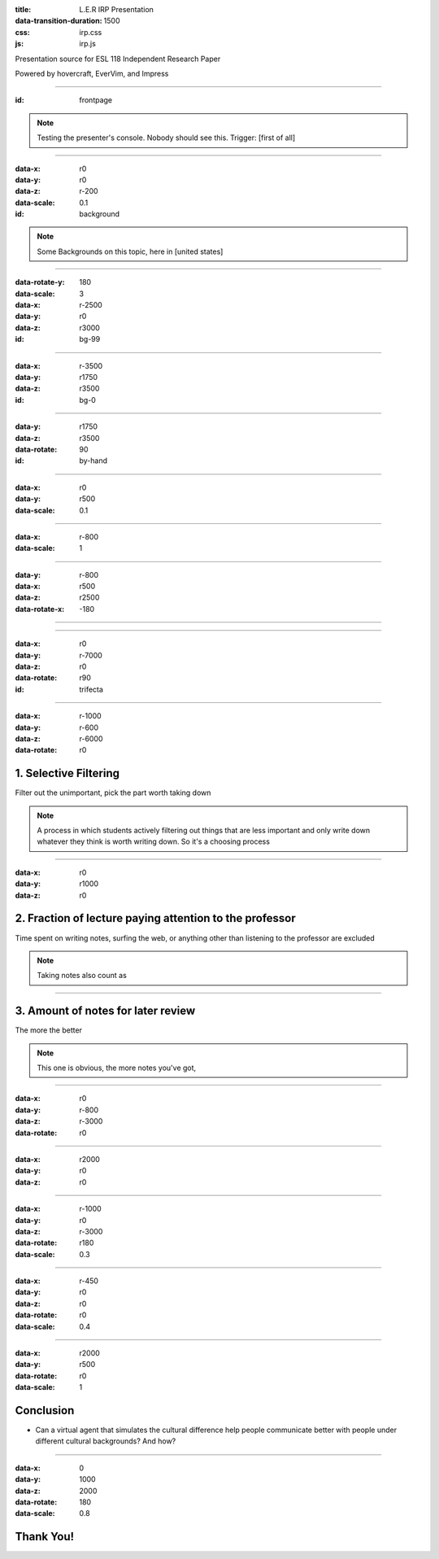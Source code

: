 :title: L.E.R IRP Presentation
:data-transition-duration: 1500
:css: irp.css
:js: irp.js

Presentation source for ESL 118 Independent Research Paper

Powered by hovercraft, EverVim, and Impress

----

:id: frontpage

.. raw:: html

   <div class="wrap">
       <div class="alignright size-50">
          <img class="whitelogo" src="./images/note-taking-pen.png" alt="Note Taking Logo" height="100" />
          <img class="whitelogo" src="./images/note-taking-ipad.png" alt="Note Taking Logo" height="100" />
          <br />
          <h1>vs</h1>
          <br />
          <img class="whitelogo" src="./images/speech-recognition.png" alt="Speech Recognition" />
        </div>
        <h1 class="number">Note Taking</h1>
        <h4>Presented by Everette Rong</h4>
        <h1>&nbsp;</h1>
        <p class="text-intro">A Technological Approach towards a More Effective Way of Note Taking</p>
    </div>

.. note::

    Testing the presenter's console. Nobody should see this. Trigger: [first of all]

----

:data-x: r0
:data-y: r0
:data-z: r-200
:data-scale: 0.1
:id: background

.. raw:: html

    <h1>Background</h1>
    <h6>in numbers</h>

.. note::

    Some Backgrounds on this topic, here in [united states]

----

:data-rotate-y: 180
:data-scale: 3
:data-x: r-2500
:data-y: r0
:data-z: r3000
:id: bg-99

.. raw:: html

      <div class="cta">
        <div class="number">
          <p>
            <span>99%</span>
          </p>
        </div>
        <!--end .number -->
        <div class="benefit">
          <h3>College students take notes in lecture.</h3>
        </div>
        <!--end .benefit -->
      </div>

----

:data-x: r-3500
:data-y: r1750
:data-z: r3500
:id: bg-0

.. raw:: html

          <div class="cta">
            <div class="number">
              <p>
                <span>0
                  <sup>^</sup>
                </span>
              </p>
            </div>
            <!--end .number -->
            <div class="benefit">
              <h3>Colleges offer to teach students how to take notes effectively.</h3>
            </div>
            <!--end .benefit -->
          </div>

----

:data-y: r1750
:data-z: r3500
:data-rotate: 90
:id: by-hand

.. raw:: html

    <div class="wrap">
        <div class="card-50">
          <figure>
            <img src="./images/note-taking-longhand.jpg" alt="Note Taking Longhand">
            <figcaption>
              <a href="https://rongyi.blog" title="Longhand Note Taking">
                Longhand Note Taking
              </a>
            </figcaption>
          </figure>
          <!-- end figure-->
          <div class="flex-content">
            <h2>
              Writing notes by hand
            </h2>
          </div>
          <!-- end .flex-content-->
        </div>
        <!-- end .card-50-->
    </div>

----

:data-x: r0
:data-y: r500
:data-scale: 0.1

.. raw:: html

    <div class="wrap">
        <div class="card-50">
          <div class="flex-content">
            <h2>
              Typing notes on laptop
            </h2>
          </div>
          <!-- end .flex-content-->
          <figure>
            <img src="./images/note-taking-computer.jpg" alt="Note Taking computer">
            <figcaption>
              <a href="https://rongyi.blog" title="Computer Note Taking">
                Digital Note Taking
              </a>
            </figcaption>
          </figure>
          <!-- end figure-->
        </div>
        <!-- end .card-50-->
    </div>

----

:data-x: r-800
:data-scale: 1

.. raw:: html

          <h2 align="middle">Computer vs Longhand</h2>
          <hr>
          <div class="cta">
            <div class="number">
              <p>
                <span>
                  60%
                </span>
              </p>
            </div>
            <!--end .number -->
            <div class="number">
              <p>
                <span>
                  40%
                </span>
              </p>
            </div>
            <!--end .benefit -->
          </div>
          <!--end .cta -->

----

:data-y: r-800
:data-x: r500
:data-z: r2500
:data-rotate-x: -180

.. raw:: html

          <div class="content-center">
            <p>Is note taking</p>
            <h2 class="text-landing">Necessary?</h2>
          </div>
          <hr>
          <ul class="flexblock specs">
            <li>
              <div class="content-center">
                <h1>
                  Improves Learning
                </h1>
                Crawford (1925)
              </div>
            </li>
            <li>
              <div class="content-center">
                <h1>
                  Helps Reviewing
                </h1>
                Fisher &amp; Harris (1973)
              </div>
            </li>
          </ul>

----

.. raw:: html

        <section class="bg-apple">
            <div class="wrap">
              <h1 class="content-center">Problems</h1>
              <h2>Longhand</h2>
              <ul class="flexblock features">
                <li>
                  <div>
                    <h2>
                      Too Slow
                    </h2>
                    wasted time, incomplete notes.
                  </div>
                </li>
                <li>
                  <div>
                    <h2>
                      Not Searchable
                    </h2>
                    Hard to locate previous notes.
                  </div>
                </li>
              </ul>
              <h2>Typing</h2>
              <ul class="flexblock features">
                <li>
                  <div>
                    <h2>
                      Distracting
                    </h2>
                    Surfing, chatting, gaming
                  </div>
                </li>
                <li>
                  <div>
                    <h2>
                      Inefficient
                    </h2>
                    compared to writing notes
                  </div>
                </li>
              </ul>
            </div>
        </section>

----

:data-x: r0
:data-y: r-7000
:data-z: r0
:data-rotate: r90
:id: trifecta

.. raw:: html

          <h3>3 Main Factors Affecting Note Taking Performance</h3>
          <hr>
          <div class="bg-transparent shadow">
            <ul class="flexblock reasons">
              <li>
                <h2>Selective Filtering Process</h2>
                <p>Filter out the unimportant, pick the part worth taking down</p>
              </li>
              <li>
                <h2>Fraction of lecture paying attention to the professor</h2>
                <p>
                  Time spent on writing notes, surfing the web, or anything other than listening to the professor are excluded
                </p>
              </li>
              <li>
                <h2>Amount of notes for later review</h2>
                <p></p>
              </li>
            </ul>
          </div>

----

:data-x: r-1000
:data-y: r-600
:data-z: r-6000
:data-rotate: r0

1. Selective Filtering
========================
Filter out the unimportant, pick the part worth taking down

.. note::

    A process in which students actively filtering out things that are less important 
    and only write down whatever they think is worth writing down. So it's a choosing
    process

----

:data-x: r0
:data-y: r1000
:data-z: r0

2. Fraction of lecture paying attention to the professor
==========================================================
Time spent on writing notes, surfing the web, or anything other than listening to the professor are excluded

.. note::

    Taking notes also count as 

----

3. Amount of notes for later review
====================================
The more the better

.. note::

    This one is obvious, the more notes you've got, 

----

:data-x: r0
:data-y: r-800
:data-z: r-3000
:data-rotate: r0

.. raw:: html

        <div class="wrap">
            <div class="content-left">
              <h1>Longhand Writing</h1>
            </div>
            <!-- end .content-left -->
            <div class="content-left">
                <h4>
                    <ul>
                        <li>Selective Filtering</li>
                        <li>Small portion of time spent on the actual lecture</li>
                        <li>Some amount of non-searchable notes</li>
                    </ul>
                </h4>
            </div>
            <hr />
            <!-- end .content-left -->
            <div class="content-left">
              <h1>Laptop Typing</h1>
            </div>
            <!-- end .content-left -->
            <div class="content-left">
                <h4>
                    <ul>
                        <li>Mindless typing</li>
                        <li>Considerable amount of time paying attention to the professor</li>
                        <li>Detailed searchable notes</li>
                    </ul>
                </h4>
            </div>
            <!-- end .content-left -->
        </div>

----

:data-x: r2000
:data-y: r0
:data-z: r0

.. raw:: html

    <div class="wrap">
        <h4 class="text-landing">Other Modern Approaches</h4>
        <hr />
        <h2>$ OneNote - write digitally</h2>
        <blockquote><h4>"only users who excelled at elementary school handwriting lessons will find the process automatic"</h4></blockquote>
        <hr />
        <h2>$ Livenotes - Collaborative Note Board</h2>
        <h4>Students end up getting lower grades</h4>
    </div>

----

:data-x: r-1000
:data-y: r0
:data-z: r-3000
:data-rotate: r180
:data-scale: 0.3

.. image:: images/solution-preview.png
   :alt: solution
   :align: center

----

:data-x: r-450
:data-y: r0
:data-z: r0
:data-rotate: r0
:data-scale: 0.4

.. raw:: html

    <div class="wrap">
        <h3 class="content-left">
            <ul>
                <li>Selective Filtering</li>
                <li>Fraction of time spent on professor's speech</li>
                <li>Amount of notes for later review</li>
            </ul>
        </h3>
    </div>

----

:data-x: r2000
:data-y: r500
:data-rotate: r0
:data-scale: 1

Conclusion
======================================

* Can a virtual agent that simulates the cultural difference help people
  communicate better with people under different cultural backgrounds?
  And how?

----

:data-x: 0
:data-y: 1000
:data-z: 2000
:data-rotate: 180
:data-scale: 0.8

Thank You!
===============

.. image:: images/qa.png

.. raw:: html

   <h5>Made with Impress.js</h5>
   <h6>by Everette</h6>
